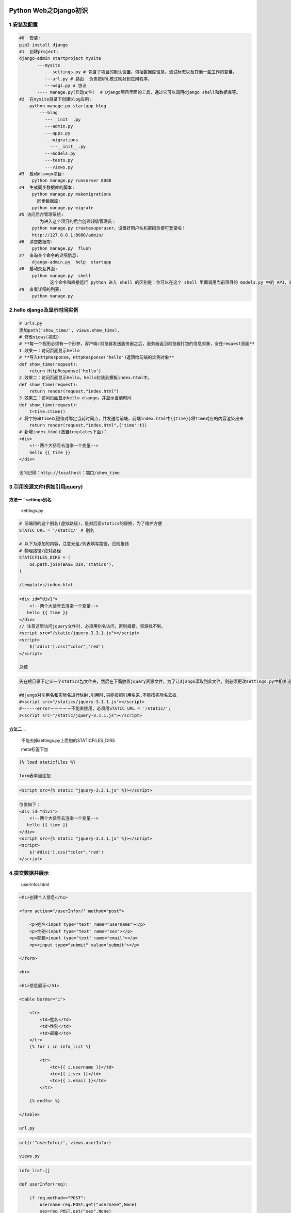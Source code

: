 |image0|

Python Web之Django初识
======================

1.安装及配置
------------

.. code:: python

    #0  安装:
    pip3 install django
    #1  创建project:
    django-admin startproject mysite
           ---mysite
              ---settings.py # 包含了项目的默认设置，包括数据库信息，调试标志以及其他一些工作的变量。
              ---url.py # 路由  负责把URL模式映射到应用程序。
              ---wsgi.py # 协议
           ---- manage.py(启动文件)  # Django项目里面的工具，通过它可以调用django shell和数据库等。
    #2  在mysite目录下创建blog应用:
        python manage.py startapp blog
            ---blog
              ---__init__.py
              ---admin.py
              ---apps.py
              ---migrations
                ---__init__.py
              ---models.py
              ---tests.py
              ---views.py
    #3  启动django项目:
         python manage.py runserver 8080
    #4  生成同步数据库的脚本:
         python manage.py makemigrations
           同步数据库:
         python manage.py migrate
    #5 访问后台管理系统:
            为进入这个项目的后台创建超级管理员：
         python manage.py createsuperuser，设置好用户名和密码后便可登录啦！
         http://127.0.0.1:8080/admin/
    #6  清空数据库:
         python manage.py  flush
    #7  查询某个命令的详细信息:
         django-admin.py  help  startapp
    #8  启动交互界面:
         python manage.py  shell
                这个命令和直接运行 python 进入 shell 的区别是：你可以在这个 shell 里面调用当前项目的 models.py 中的 API，对于操作数据，还有一些小测试非常方便。
    #9  查看详细的列表:
         python manage.py   
        

2.hello django及显示时间实例
----------------------------

.. code:: python

    # urls.py
    添加path('show_time/', views.show_time),
    # 修改views(视图)
    # **每一个视图必须有一个形参，客户端/浏览器发送服务器之后，服务器返回浏览器打包的信息对象，全在request里面**
    1.效果一：访问页面显示hello
    # **导入HttpResponse，HttpResponse('hello')返回给前端的实例对象**
    def show_time(request):
        return HttpResponse('hello')
    2.效果二：访问页面显示hello，hello封装到模板index.html中。
    def show_time(request):
        return render(request,"index.html")
    3.效果三：访问页面显示hello django，并显示当前时间
    def show_time(request):
        t=time.ctime()
    # 将字符串time以键值对绑定当前时间点，并发送给前端，前端index.html中{{time}}将time对应的内容渲染出来
        return render(request,"index.html",{'time':t})
    # 新增index.html(放置templates下面)：
    <div>
        <!--两个大括号去渲染一个变量-->
        hello {{ time }}
    </div>

    访问记得：http://localhost：端口/show_time

3.引用资源文件(例如引用jquery)
------------------------------

方法一：settings别名
~~~~~~~~~~~~~~~~~~~~

    settings.py

.. code:: python


    # 前端用的这个别名(虚拟路径)，是对后面statics的替换，为了维护方便
    STATIC_URL = '/static/' # 别名

    # 以下为添加的内容，注意元组/列表填写路径，否则报错
    # 物理路径/绝对路径
    STATICFILES_DIRS = (
        os.path.join(BASE_DIR,'statics'),
    )

    /templates/index.html

.. code:: html


    <div id="div1">
        <!--两个大括号去渲染一个变量-->
       hello {{ time }}
    </div>
    // 注意这里访问jquery文件时，必须用别名访问，否则报错，资源找不到。
    <script src="/static/jquery-3.3.1.js"></script>
    <script>
        $('#div1').css("color",'red')
    </script>

    总结

.. code:: html

    先在根目录下定义一个statics包文件夹，然后在下面放置jquery资源文件，为了让django读取到此文件，则必须更改settings.py中相关设置，在settings.py把statics添加进去，看上述代码，注意别名问题，所谓别名就是为了维护方便，在所有HTML处引用时只需使用别名访问，而不管资源文件(比如jquery)文件名的不断改变。若用资源文件名(例如将上述/statci改为/statics)则报错，资源文件找不到！！！

    #django对引用名和实际名进行映射,引用时,只能按照引用名来,不能按实际名去找
    #<script src="/statics/jquery-3.1.1.js"></script>
    #------error－－－－－不能直接用，必须用STATIC_URL = '/static/':
    #<script src="/static/jquery-3.1.1.js"></script>

方法二：
~~~~~~~~

    不能去掉settings.py上面加的STATICFILES\_DIRS

    meta标签下加

.. code:: python

    {% load staticfiles %}

    form表单里面加

.. code:: html

    <script src={% static "jquery-3.3.1.js" %}></script>

.. code:: html


    位置如下：
    <div id="div1">
        <!--两个大括号去渲染一个变量-->
       hello {{ time }}
    </div>
    <script src={% static "jquery-3.3.1.js" %}></script>
    <script>
        $('#div1').css("color",'red')
    </script>

4.提交数据并展示
----------------

    userInfor.html

.. code:: html

    <h1>创建个人信息</h1>

    <form action="/userInfor/" method="post">

        <p>姓名<input type="text" name="username"></p>
        <p>性别<input type="text" name="sex"></p>
        <p>邮箱<input type="text" name="email"></p>
        <p><input type="submit" value="submit"></p>

    </form>

    <hr>

    <h1>信息展示</h1>

    <table border="1">

        <tr>
            <td>姓名</td>
            <td>性别</td>
            <td>邮箱</td>
        </tr>
        {% for i in info_list %}

            <tr>
                <td>{{ i.username }}</td>
                <td>{{ i.sex }}</td>
                <td>{{ i.email }}</td>
            </tr>

        {% endfor %}

    </table>

    url.py

.. code:: python

    url(r'^userInfor/', views.userInfor)

    views.py

.. code:: python

    info_list=[]

    def userInfor(req):

        if req.method=="POST":
            username=req.POST.get("username",None)
            sex=req.POST.get("sex",None)
            email=req.POST.get("email",None)

            info={"username":username,"sex":sex,"email":email}
            info_list.append(info)

        return render(req,"userInfor.html",{"info_list":info_list})

    dos下运行python manage.py runserver 8000
    http://localhost:8000/userInfor/
    在使用Django提交Post表单时遇到如下错误：

.. code:: python

    Forbidden (403)
    CSRF verification failed. Request aborted.

    解决方法:

.. code:: python


    1、在表单Form里加上{% csrf_token %}
    <form action="/index/" method="post">
        {% csrf_token %}
    ......

    2、在Settings里的MIDDLEWARE增加配置：(一般默认就有)

        'django.middleware.csrf.CsrfViewMiddleware',
    我的版本是Django2.0.3,如果是以前版本，则为MIDDLEWARE_CLASSES配置。
    3.在views中的方法上面加上@csrf_exempt(记得引入包)注解
    from django.views.decorators.csrf import csrf_exempt
    @csrf_exempt
    def userInfor(req):
    .............

    另一种办法就是直接注释掉settings.py >MIDDLEWARE>'django.middleware.csrf.CsrfViewMiddleware',

5.提交数据至数据库，并在后台管理操作
------------------------------------

5.1原版
~~~~~~~

::

    # 首先创建django项目，其项目目录如下：
    exa
      ---dbreq
        ---migrations
          ---__init__.py
        ---admin.py
        ---apps.pyy
        ---models.py
        ---tests.py
        ---views.py
      ---exa
        ---__init__.py
        ---settings.py
        ---urls.py
        ---wsgi.py
      ---templates
        ---userInfor.html
      ---db.sqlites
      ---manage.py

    /templates/userInfor.html

.. code:: html

    <h1>创建个人信息</h1>
    <form action="/userInfor/" method="post">
        {% csrf_token %}
        <p>姓名<input type="text" name="username"></p>
        <p>性别<input type="text" name="sex"></p>
        <p>邮箱<input type="text" name="email"></p>
        <p><input type="submit" value="submit"></p>
    </form>
    <hr>
    <h1>信息展示</h1>
    <table border="1">
        <tr>
            <td>姓名</td>
            <td>性别</td>
            <td>邮箱</td>
        </tr>
        {% for i in info_list %}
            <tr>
                <td>{{ i.username }}</td>
                <td>{{ i.sex }}</td>
                <td>{{ i.email }}</td>
            </tr>
        {% endfor %}
    </table>

    /exa/urls.py

.. code:: python

    # 添加以下代码
    path('userInfor/', views.userInfor),

    /dbreq/views.py

.. code:: python

    from django.shortcuts import render
    from dbreq import models
    from django.views.decorators.csrf import csrf_exempt
    # Create your views here.
    @csrf_exempt
    def userInfor(req):
        if req.method == "POST":
            u = req.POST.get("username", None)
            s = req.POST.get("sex", None)
            e = req.POST.get("email", None)
            info={"username":u,"sex":s,"email":e}
            models.UserInfor.objects.create(**info)
            info_list=models.UserInfor.objects.all()
            return render(req, "userInfor.html", {"info_list":info_list})
        return render(req, "userInfor.html")

    models.py

::

    # 创建数据库
    from django.db import models

    # Create your models here.
    class UserInfor(models.Model):
        username=models.CharField(max_length=64)
        sex=models.CharField(max_length=64)
        email=models.CharField(max_length=64)

    以上.py文件写完后，生成表

.. code:: python

    # 生成相应的表:
    python manage.py makemigrations
    python manage.py migrate

    为项目后台数据库设置账户

.. code:: python

    python manage.py createsuperuser

    此时运行python manage.py runserver
    8088，然后http://localhost:8088/admin
    登录账户后，会发现无表，此时需要对admin.py进行修改

::

    # admin.py
    from django.contrib import admin

    # Register your models here.
    from dbreq import models
    # 把models创建的表添加到admin后台中
    admin.site.register(models.UserInfor)

此时后台如下界面： |image1| >此时进行增加数据操作

.. code:: python

    http://127.0.0.1:8000/userInfor/

页面创建表，后台实时更新成功，如图！

.. figure:: http://p20tr36iw.bkt.clouddn.com/sqli1.png
   :alt: 

.. figure:: http://p20tr36iw.bkt.clouddn.com/sqli2.png
   :alt: 

5.2更新版
~~~~~~~~~

    更新内容

::

    1.数据库后台修改了一行数据并添加了一行；
    2.增加show页面，将原先提交的数据可在另一个页面访问到
    3.删除数据并呈现操作
    4.更新数据并呈现数据

5.2.1show页面
^^^^^^^^^^^^^

    urls.py

.. code:: python

     path('show/', views.show),

    views.py

.. code:: python

    def show(req):
        info_list=models.UserInfor.objects.all() # 取出该表所有数据

        return  render(req,'show.html',{'info_list':info_list})

    show.html

.. code:: html

    <table border="1">
        <thead>
             <tr>
                <td>姓名</td>
                <td>性别</td>
                <td>邮箱</td>
            </tr>
        </thead>
        <tbody>
            {% for i in info_list %}
                <tr>
                    <td>{{ i.username }}</td>
                    <td>{{ i.sex }}</td>
                    <td>{{ i.email }}</td>
                </tr>
            {% endfor %}
        </tbody>
    </table>

    python manage.py runserver

.. figure:: http://p20tr36iw.bkt.clouddn.com/show.png
   :alt: 

5.2.2delData页面
^^^^^^^^^^^^^^^^

    urls.py

.. code:: python

    path('delData/', views.delData),

    views.py

.. code:: python

    # 删除操作
    @csrf_exempt
    def delData(req):
        # 删除数据
        info_list = models.UserInfor.objects.filter(username='哈哈哈')
        return render(req, "show.html", {"info_list": info_list})

    python manage.py runserver

.. figure:: http://p20tr36iw.bkt.clouddn.com/del.png
   :alt: 

5.2.3updateData页面
^^^^^^^^^^^^^^^^^^^

    urls.py

.. code:: python

    path('updateData/', views.updateData),

    views.py

.. code:: python

    # 修改操作
    @csrf_exempt
    def updateData(req):
        models.UserInfor.objects.filter(username='哈哈哈').update(sex='女',email='yixiugai@163.com')
        info_list = models.UserInfor.objects.all()
        return render(req,"show.html",{"info_list":info_list})

    python manage.py runserver

.. figure:: http://p20tr36iw.bkt.clouddn.com/update.png
   :alt: 

6.参考文章
----------

`Django-Model操作数据库(增删改查、连表结构） <https://www.cnblogs.com/yangmv/p/5327477.html>`__

7.项目地址：
------------

`点此出 <https://github.com/Light-City/firstDjangoProject>`__,欢迎star/fork！
~~~~~~~~~~~~~~~~~~~~~~~~~~~~~~~~~~~~~~~~~~~~~~~~~~~~~~~~~~~~~~~~~~~~~~~~~~~~~

.. |image0| image:: http://p20tr36iw.bkt.clouddn.com/django.jpg
.. |image1| image:: http://p20tr36iw.bkt.clouddn.com/sqli3.png

